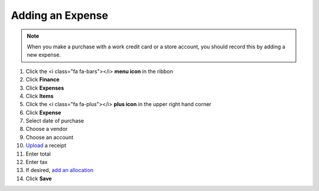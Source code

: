 Adding an Expense
==============

.. note::
   When you make a purchase with a work credit card or a store account, you should record this by adding a new expense.

#. Click the <i class="fa fa-bars"></i> **menu icon** in the ribbon
#. Click **Finance**
#. Click **Expenses**
#. Click **Items**
#. Click the <i class="fa fa-plus"></i> **plus icon** in the upper right hand corner
#. Click **Expense**
#. Select date of purchase
#. Choose a vendor
#. Choose an account
#. `Upload </users/general/guides/how_to_upload_a_file.html>`_ a receipt
#. Enter total
#. Enter tax
#. If desired, `add an allocation </users/finance/guides/add_an_allocation.html>`_
#. Click **Save**
